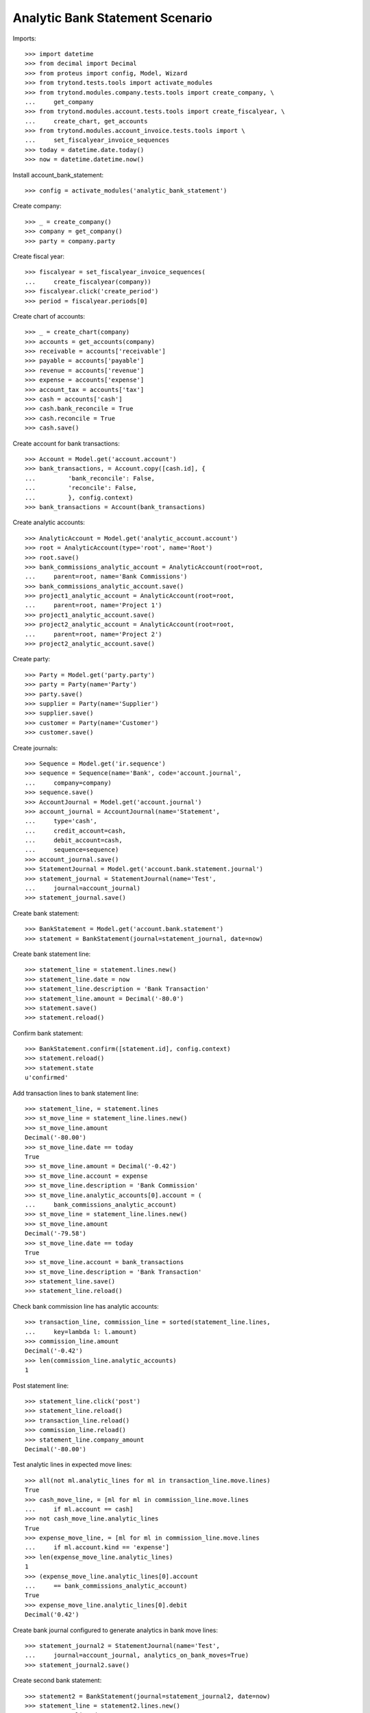 ================================
Analytic Bank Statement Scenario
================================

Imports::

    >>> import datetime
    >>> from decimal import Decimal
    >>> from proteus import config, Model, Wizard
    >>> from trytond.tests.tools import activate_modules
    >>> from trytond.modules.company.tests.tools import create_company, \
    ...     get_company
    >>> from trytond.modules.account.tests.tools import create_fiscalyear, \
    ...     create_chart, get_accounts
    >>> from trytond.modules.account_invoice.tests.tools import \
    ...     set_fiscalyear_invoice_sequences
    >>> today = datetime.date.today()
    >>> now = datetime.datetime.now()

Install account_bank_statement::

    >>> config = activate_modules('analytic_bank_statement')

Create company::

    >>> _ = create_company()
    >>> company = get_company()
    >>> party = company.party

Create fiscal year::

    >>> fiscalyear = set_fiscalyear_invoice_sequences(
    ...     create_fiscalyear(company))
    >>> fiscalyear.click('create_period')
    >>> period = fiscalyear.periods[0]

Create chart of accounts::

    >>> _ = create_chart(company)
    >>> accounts = get_accounts(company)
    >>> receivable = accounts['receivable']
    >>> payable = accounts['payable']
    >>> revenue = accounts['revenue']
    >>> expense = accounts['expense']
    >>> account_tax = accounts['tax']
    >>> cash = accounts['cash']
    >>> cash.bank_reconcile = True
    >>> cash.reconcile = True
    >>> cash.save()

Create account for bank transactions::

    >>> Account = Model.get('account.account')
    >>> bank_transactions, = Account.copy([cash.id], {
    ...         'bank_reconcile': False,
    ...         'reconcile': False,
    ...         }, config.context)
    >>> bank_transactions = Account(bank_transactions)

Create analytic accounts::

    >>> AnalyticAccount = Model.get('analytic_account.account')
    >>> root = AnalyticAccount(type='root', name='Root')
    >>> root.save()
    >>> bank_commissions_analytic_account = AnalyticAccount(root=root,
    ...     parent=root, name='Bank Commissions')
    >>> bank_commissions_analytic_account.save()
    >>> project1_analytic_account = AnalyticAccount(root=root,
    ...     parent=root, name='Project 1')
    >>> project1_analytic_account.save()
    >>> project2_analytic_account = AnalyticAccount(root=root,
    ...     parent=root, name='Project 2')
    >>> project2_analytic_account.save()

Create party::

    >>> Party = Model.get('party.party')
    >>> party = Party(name='Party')
    >>> party.save()
    >>> supplier = Party(name='Supplier')
    >>> supplier.save()
    >>> customer = Party(name='Customer')
    >>> customer.save()

Create journals::

    >>> Sequence = Model.get('ir.sequence')
    >>> sequence = Sequence(name='Bank', code='account.journal',
    ...     company=company)
    >>> sequence.save()
    >>> AccountJournal = Model.get('account.journal')
    >>> account_journal = AccountJournal(name='Statement',
    ...     type='cash',
    ...     credit_account=cash,
    ...     debit_account=cash,
    ...     sequence=sequence)
    >>> account_journal.save()
    >>> StatementJournal = Model.get('account.bank.statement.journal')
    >>> statement_journal = StatementJournal(name='Test',
    ...     journal=account_journal)
    >>> statement_journal.save()

Create bank statement::

    >>> BankStatement = Model.get('account.bank.statement')
    >>> statement = BankStatement(journal=statement_journal, date=now)

Create bank statement line::

    >>> statement_line = statement.lines.new()
    >>> statement_line.date = now
    >>> statement_line.description = 'Bank Transaction'
    >>> statement_line.amount = Decimal('-80.0')
    >>> statement.save()
    >>> statement.reload()

Confirm bank statement::

    >>> BankStatement.confirm([statement.id], config.context)
    >>> statement.reload()
    >>> statement.state
    u'confirmed'

Add transaction lines to bank statement line::

    >>> statement_line, = statement.lines
    >>> st_move_line = statement_line.lines.new()
    >>> st_move_line.amount
    Decimal('-80.00')
    >>> st_move_line.date == today
    True
    >>> st_move_line.amount = Decimal('-0.42')
    >>> st_move_line.account = expense
    >>> st_move_line.description = 'Bank Commission'
    >>> st_move_line.analytic_accounts[0].account = (
    ...     bank_commissions_analytic_account)
    >>> st_move_line = statement_line.lines.new()
    >>> st_move_line.amount
    Decimal('-79.58')
    >>> st_move_line.date == today
    True
    >>> st_move_line.account = bank_transactions
    >>> st_move_line.description = 'Bank Transaction'
    >>> statement_line.save()
    >>> statement_line.reload()

Check bank commission line has analytic accounts::

    >>> transaction_line, commission_line = sorted(statement_line.lines,
    ...     key=lambda l: l.amount)
    >>> commission_line.amount
    Decimal('-0.42')
    >>> len(commission_line.analytic_accounts)
    1

Post statement line::

    >>> statement_line.click('post')
    >>> statement_line.reload()
    >>> transaction_line.reload()
    >>> commission_line.reload()
    >>> statement_line.company_amount
    Decimal('-80.00')

Test analytic lines in expected move lines::

    >>> all(not ml.analytic_lines for ml in transaction_line.move.lines)
    True
    >>> cash_move_line, = [ml for ml in commission_line.move.lines
    ...     if ml.account == cash]
    >>> not cash_move_line.analytic_lines
    True
    >>> expense_move_line, = [ml for ml in commission_line.move.lines
    ...     if ml.account.kind == 'expense']
    >>> len(expense_move_line.analytic_lines)
    1
    >>> (expense_move_line.analytic_lines[0].account
    ...     == bank_commissions_analytic_account)
    True
    >>> expense_move_line.analytic_lines[0].debit
    Decimal('0.42')

Create bank journal configured to generate analytics in bank move lines::

    >>> statement_journal2 = StatementJournal(name='Test',
    ...     journal=account_journal, analytics_on_bank_moves=True)
    >>> statement_journal2.save()

Create second bank statement::

    >>> statement2 = BankStatement(journal=statement_journal2, date=now)
    >>> statement_line = statement2.lines.new()
    >>> statement_line.date = now
    >>> statement_line.description = 'Received Bank Transaction'
    >>> statement_line.amount = Decimal('300.0')
    >>> statement2.save()
    >>> statement2.reload()

Confirm second bank statement::

    >>> BankStatement.confirm([statement2.id], config.context)
    >>> statement2.reload()
    >>> statement2.state
    u'confirmed'

Add transaction lines to second bank statement line::

    >>> statement_line2, = statement2.lines
    >>> st_move_line = statement_line2.lines.new()
    >>> st_move_line.amount
    Decimal('300.00')
    >>> st_move_line.date == today
    True
    >>> st_move_line.amount = Decimal('100.00')
    >>> st_move_line.account = revenue
    >>> st_move_line.description = 'Revenue for project 1'
    >>> st_move_line.analytic_accounts[0].account = project1_analytic_account
    >>> st_move_line = statement_line2.lines.new()
    >>> st_move_line.amount
    Decimal('200.00')
    >>> st_move_line.date == today
    True
    >>> st_move_line.account = revenue
    >>> st_move_line.description = 'Revenue for project 2'
    >>> st_move_line.analytic_accounts[0].account = project2_analytic_account
    >>> statement_line2.save()
    >>> statement_line2.reload()

Post second bank statement line::

    >>> statement_line2.click('post')
    >>> statement_line2.reload()
    >>> statement_line2.company_amount
    Decimal('300.00')

Test analytic lines also in bank accounts move lines and their amounts::

    >>> all(len(ml.analytic_lines) == 1 for stl in statement_line2.lines
    ...     for ml in stl.move.lines)
    True
    >>> desc2st_line = {stl.description: stl for stl in statement_line2.lines}
    >>> all(ml.analytic_lines[0].account == project1_analytic_account
    ...     for ml in desc2st_line['Revenue for project 1'].move.lines)
    True
    >>> all((ml.analytic_lines[0].credit == Decimal('100.00')
    ...         if ml.account == revenue else
    ...         ml.analytic_lines[0].debit == Decimal('100.00'))
    ...     for ml in desc2st_line['Revenue for project 1'].move.lines)
    True
    >>> all(ml.analytic_lines[0].account == project2_analytic_account
    ...     for ml in desc2st_line['Revenue for project 2'].move.lines)
    True
    >>> all((ml.analytic_lines[0].credit == Decimal('200.00')
    ...         if ml.account == revenue else
    ...         ml.analytic_lines[0].debit == Decimal('200.00'))
    ...     for ml in desc2st_line['Revenue for project 2'].move.lines)
    True
